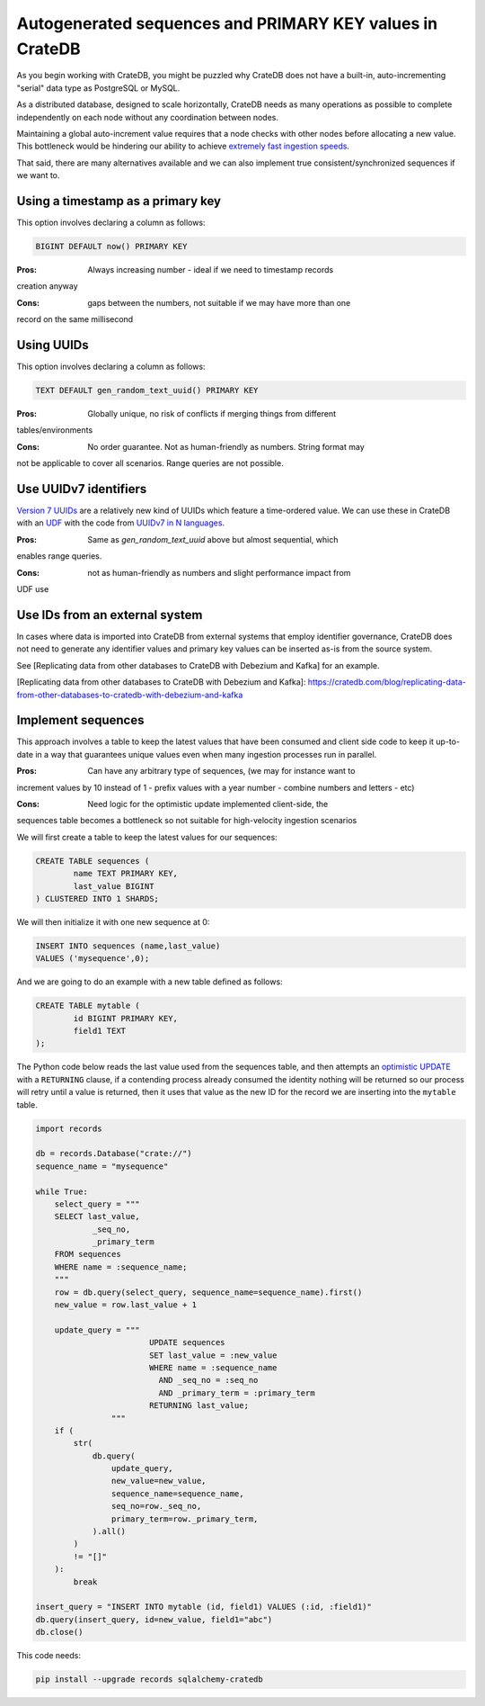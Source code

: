 .. _autogenerated_sequences_performance:

###########################################################
 Autogenerated sequences and PRIMARY KEY values in CrateDB
###########################################################

As you begin working with CrateDB, you might be puzzled why CrateDB does not
have a built-in, auto-incrementing "serial" data type as PostgreSQL or MySQL.

As a distributed database, designed to scale horizontally, CrateDB needs as
many operations as possible to complete independently on each node without
any coordination between nodes.

Maintaining a global auto-increment value requires that a node checks with 
other nodes before allocating a new value. This bottleneck would be hindering
our ability to achieve `extremely fast ingestion speeds`_.

That said, there are many alternatives available and we can also implement true
consistent/synchronized sequences if we want to.

************************************
 Using a timestamp as a primary key
************************************

This option involves declaring a column as follows:

.. code:: psql

   BIGINT DEFAULT now() PRIMARY KEY

:Pros: Always increasing number - ideal if we need to timestamp records
creation anyway


:Cons: gaps between the numbers, not suitable if we may have more than one
record on the same millisecond


*************
 Using UUIDs
*************

This option involves declaring a column as follows:

.. code:: psql

   TEXT DEFAULT gen_random_text_uuid() PRIMARY KEY

:Pros: Globally unique, no risk of conflicts if merging things from different
tables/environments


:Cons: No order guarantee. Not as human-friendly as numbers. String format may
not be applicable to cover all scenarios. Range queries are not possible.


************************
 Use UUIDv7 identifiers
************************

`Version 7 UUIDs`_ are a relatively new kind of UUIDs which feature a
time-ordered value. We can use these in CrateDB with an UDF_ with the code from
`UUIDv7 in N languages`_.

:Pros: Same as `gen_random_text_uuid` above but almost sequential, which 
enables range queries.


:Cons: not as human-friendly as numbers and slight performance impact from
UDF use


*********************************
 Use IDs from an external system
*********************************

In cases where data is imported into CrateDB from external systems that employ
identifier governance, CrateDB does not need to generate any identifier values
and primary key values can be inserted as-is from the source system.

See [Replicating data from other databases to CrateDB with Debezium and Kafka] for an example.

[Replicating data from other databases to CrateDB with Debezium and Kafka]: https://cratedb.com/blog/replicating-data-from-other-databases-to-cratedb-with-debezium-and-kafka

*********************
 Implement sequences
*********************

This approach involves a table to keep the latest values that have been consumed
and client side code to keep it up-to-date in a way that guarantees unique
values even when many ingestion processes run in parallel.

:Pros: Can have any arbitrary type of sequences, (we may for instance want to
increment values by 10 instead of 1 - prefix values with a year number - combine
numbers and letters - etc)


:Cons: Need logic for the optimistic update implemented client-side, the
sequences table becomes a bottleneck so not suitable for high-velocity ingestion
scenarios


We will first create a table to keep the latest values for our sequences:

.. code:: psql

   CREATE TABLE sequences (
           name TEXT PRIMARY KEY,
           last_value BIGINT
   ) CLUSTERED INTO 1 SHARDS;

We will then initialize it with one new sequence at 0:

.. code:: psql

   INSERT INTO sequences (name,last_value)
   VALUES ('mysequence',0);

And we are going to do an example with a new table defined as follows:

.. code:: psql

   CREATE TABLE mytable (
           id BIGINT PRIMARY KEY,
           field1 TEXT
   );

The Python code below reads the last value used from the sequences table, and
then attempts an `optimistic UPDATE`_ with a ``RETURNING`` clause, if a
contending process already consumed the identity nothing will be returned so our
process will retry until a value is returned, then it uses that value as the new
ID for the record we are inserting into the ``mytable`` table.

.. code:: python

   import records

   db = records.Database("crate://")
   sequence_name = "mysequence"

   while True:
       select_query = """
       SELECT last_value,
               _seq_no,
               _primary_term
       FROM sequences
       WHERE name = :sequence_name;
       """
       row = db.query(select_query, sequence_name=sequence_name).first()
       new_value = row.last_value + 1

       update_query = """
                           UPDATE sequences
                           SET last_value = :new_value
                           WHERE name = :sequence_name
                             AND _seq_no = :seq_no
                             AND _primary_term = :primary_term
                           RETURNING last_value;
                   """
       if (
           str(
               db.query(
                   update_query,
                   new_value=new_value,
                   sequence_name=sequence_name,
                   seq_no=row._seq_no,
                   primary_term=row._primary_term,
               ).all()
           )
           != "[]"
       ):
           break

   insert_query = "INSERT INTO mytable (id, field1) VALUES (:id, :field1)"
   db.query(insert_query, id=new_value, field1="abc")
   db.close()

This code needs:

.. code:: shell

   pip install --upgrade records sqlalchemy-cratedb

.. _extremely fast ingestion speeds: https://cratedb.com/blog/how-we-scaled-ingestion-to-one-million-rows-per-second

.. _optimistic update: https://cratedb.com/docs/crate/reference/en/latest/general/occ.html#optimistic-update

.. _udf: https://cratedb.com/docs/crate/reference/en/latest/general/user-defined-functions.html

.. _uuidv7 in n languages: https://github.com/nalgeon/uuidv7/blob/main/src/uuidv7.cratedb

.. _version 7 uuids: https://datatracker.ietf.org/doc/html/rfc9562#name-uuid-version-7
